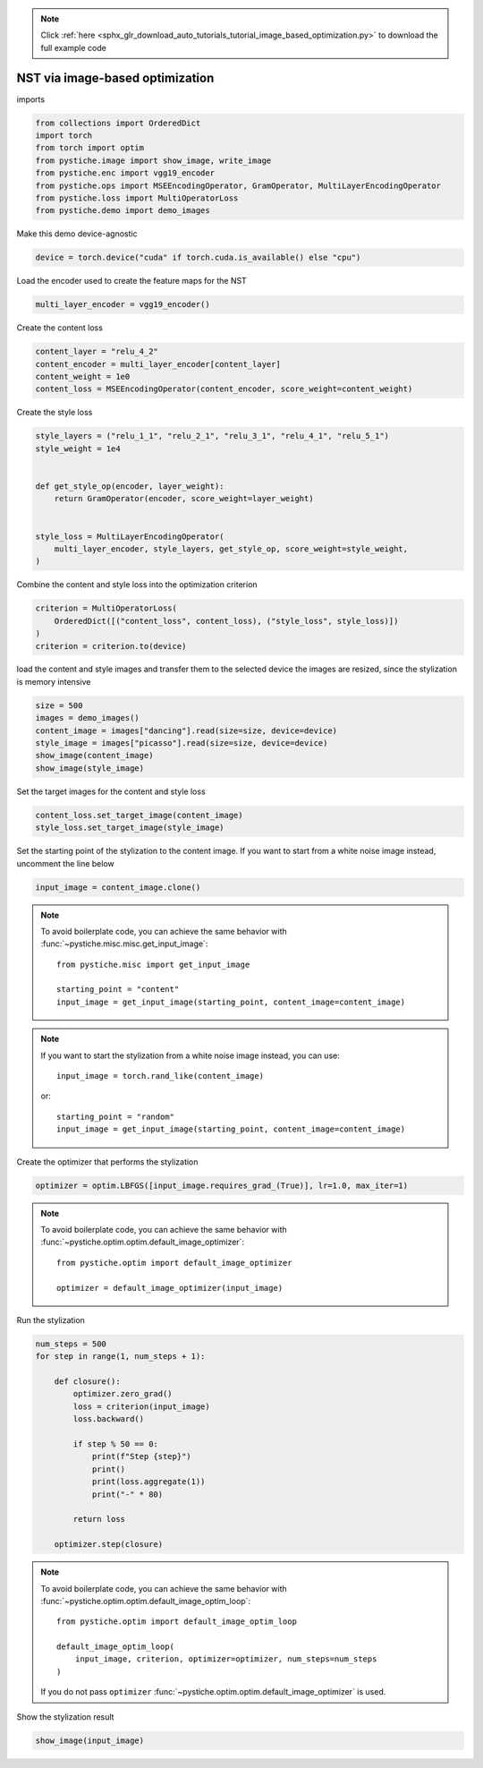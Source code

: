 .. note::
    :class: sphx-glr-download-link-note

    Click :ref:`here <sphx_glr_download_auto_tutorials_tutorial_image_based_optimization.py>` to download the full example code
.. rst-class:: sphx-glr-example-title

.. _sphx_glr_auto_tutorials_tutorial_image_based_optimization.py:


NST via image-based optimization
================================

imports


.. code-block:: default


    from collections import OrderedDict
    import torch
    from torch import optim
    from pystiche.image import show_image, write_image
    from pystiche.enc import vgg19_encoder
    from pystiche.ops import MSEEncodingOperator, GramOperator, MultiLayerEncodingOperator
    from pystiche.loss import MultiOperatorLoss
    from pystiche.demo import demo_images









Make this demo device-agnostic


.. code-block:: default


    device = torch.device("cuda" if torch.cuda.is_available() else "cpu")









Load the encoder used to create the feature maps for the NST


.. code-block:: default


    multi_layer_encoder = vgg19_encoder()









Create the content loss


.. code-block:: default


    content_layer = "relu_4_2"
    content_encoder = multi_layer_encoder[content_layer]
    content_weight = 1e0
    content_loss = MSEEncodingOperator(content_encoder, score_weight=content_weight)









Create the style loss


.. code-block:: default


    style_layers = ("relu_1_1", "relu_2_1", "relu_3_1", "relu_4_1", "relu_5_1")
    style_weight = 1e4


    def get_style_op(encoder, layer_weight):
        return GramOperator(encoder, score_weight=layer_weight)


    style_loss = MultiLayerEncodingOperator(
        multi_layer_encoder, style_layers, get_style_op, score_weight=style_weight,
    )









Combine the content and style loss into the optimization criterion


.. code-block:: default


    criterion = MultiOperatorLoss(
        OrderedDict([("content_loss", content_loss), ("style_loss", style_loss)])
    )
    criterion = criterion.to(device)









load the content and style images and transfer them to the selected device
the images are resized, since the stylization is memory intensive


.. code-block:: default


    size = 500
    images = demo_images()
    content_image = images["dancing"].read(size=size, device=device)
    style_image = images["picasso"].read(size=size, device=device)
    show_image(content_image)
    show_image(style_image)





.. image:: /auto_tutorials/images/sphx_glr_tutorial_image_based_optimization_001.png
    :class: sphx-glr-single-img





Set the target images for the content and style loss


.. code-block:: default


    content_loss.set_target_image(content_image)
    style_loss.set_target_image(style_image)








Set the starting point of the stylization to the content image. If you want
to start from a white noise image instead, uncomment the line below


.. code-block:: default


    input_image = content_image.clone()









.. note::
  To avoid boilerplate code, you can achieve the same behavior with
  :func:`~pystiche.misc.misc.get_input_image`::

    from pystiche.misc import get_input_image

    starting_point = "content"
    input_image = get_input_image(starting_point, content_image=content_image)

.. note::
  If you want to start the stylization from a white noise image instead, you
  can use::

    input_image = torch.rand_like(content_image)

  or::

    starting_point = "random"
    input_image = get_input_image(starting_point, content_image=content_image)

Create the optimizer that performs the stylization


.. code-block:: default


    optimizer = optim.LBFGS([input_image.requires_grad_(True)], lr=1.0, max_iter=1)









.. note::
  To avoid boilerplate code, you can achieve the same behavior with
  :func:`~pystiche.optim.optim.default_image_optimizer`::

    from pystiche.optim import default_image_optimizer

    optimizer = default_image_optimizer(input_image)

Run the stylization


.. code-block:: default


    num_steps = 500
    for step in range(1, num_steps + 1):

        def closure():
            optimizer.zero_grad()
            loss = criterion(input_image)
            loss.backward()

            if step % 50 == 0:
                print(f"Step {step}")
                print()
                print(loss.aggregate(1))
                print("-" * 80)

            return loss

        optimizer.step(closure)






.. rst-class:: sphx-glr-script-out

 Out:

 .. code-block:: none

    Step 50

    content_loss: 2.622e+00
    style_loss  : 8.435e+01
    --------------------------------------------------------------------------------
    Step 100

    content_loss: 2.700e+00
    style_loss  : 3.251e+01
    --------------------------------------------------------------------------------
    Step 150

    content_loss: 2.723e+00
    style_loss  : 1.752e+01
    --------------------------------------------------------------------------------
    Step 200

    content_loss: 2.730e+00
    style_loss  : 1.152e+01
    --------------------------------------------------------------------------------
    Step 250

    content_loss: 2.730e+00
    style_loss  : 8.900e+00
    --------------------------------------------------------------------------------
    Step 300

    content_loss: 2.726e+00
    style_loss  : 7.672e+00
    --------------------------------------------------------------------------------
    Step 350

    content_loss: 2.720e+00
    style_loss  : 6.954e+00
    --------------------------------------------------------------------------------
    Step 400

    content_loss: 2.714e+00
    style_loss  : 6.505e+00
    --------------------------------------------------------------------------------
    Step 450

    content_loss: 2.709e+00
    style_loss  : 6.176e+00
    --------------------------------------------------------------------------------
    Step 500

    content_loss: 2.702e+00
    style_loss  : 5.918e+00
    --------------------------------------------------------------------------------




.. note::
  To avoid boilerplate code, you can achieve the same behavior with
  :func:`~pystiche.optim.optim.default_image_optim_loop`::

    from pystiche.optim import default_image_optim_loop

    default_image_optim_loop(
        input_image, criterion, optimizer=optimizer, num_steps=num_steps
    )

  If you do not pass ``optimizer``
  :func:`~pystiche.optim.optim.default_image_optimizer` is used.

Show the stylization result


.. code-block:: default


    show_image(input_image)



.. image:: /auto_tutorials/images/sphx_glr_tutorial_image_based_optimization_002.png
    :class: sphx-glr-single-img






.. rst-class:: sphx-glr-timing

   **Total running time of the script:** ( 0 minutes  52.966 seconds)


.. _sphx_glr_download_auto_tutorials_tutorial_image_based_optimization.py:


.. only :: html

 .. container:: sphx-glr-footer
    :class: sphx-glr-footer-example



  .. container:: sphx-glr-download

     :download:`Download Python source code: tutorial_image_based_optimization.py <tutorial_image_based_optimization.py>`



  .. container:: sphx-glr-download

     :download:`Download Jupyter notebook: tutorial_image_based_optimization.ipynb <tutorial_image_based_optimization.ipynb>`


.. only:: html

 .. rst-class:: sphx-glr-signature

    `Gallery generated by Sphinx-Gallery <https://sphinx-gallery.github.io>`_
